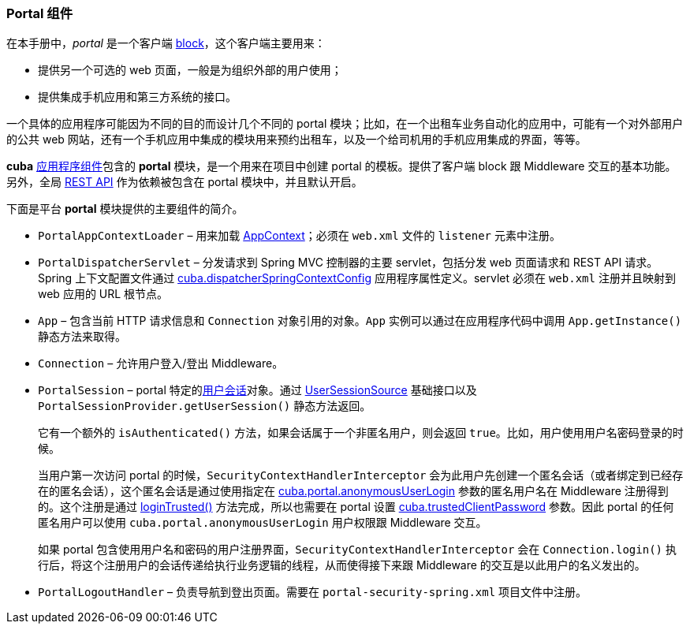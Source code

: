 :sourcesdir: ../../../source

[[portal]]
=== Portal 组件

在本手册中，_portal_ 是一个客户端 <<app_tiers,block>>，这个客户端主要用来：

* 提供另一个可选的 web 页面，一般是为组织外部的用户使用；

* 提供集成手机应用和第三方系统的接口。

一个具体的应用程序可能因为不同的目的而设计几个不同的 portal 模块；比如，在一个出租车业务自动化的应用中，可能有一个对外部用户的公共 web 网站，还有一个手机应用中集成的模块用来预约出租车，以及一个给司机用的手机应用集成的界面，等等。

*cuba* <<app_components,应用程序组件>>包含的 *portal* 模块，是一个用来在项目中创建 portal 的模板。提供了客户端 block 跟 Middleware 交互的基本功能。另外，全局 <<rest_api_v2,REST API>> 作为依赖被包含在 portal 模块中，并且默认开启。

下面是平台 *portal* 模块提供的主要组件的简介。

* `PortalAppContextLoader` – 用来加载 <<appContext,AppContext>>；必须在 `web.xml` 文件的 `listener` 元素中注册。

* `PortalDispatcherServlet` – 分发请求到 Spring MVC 控制器的主要 servlet，包括分发 web 页面请求和 REST API 请求。Spring 上下文配置文件通过 <<cuba.dispatcherSpringContextConfig,cuba.dispatcherSpringContextConfig>> 应用程序属性定义。servlet 必须在 `web.xml` 注册并且映射到 web 应用的 URL 根节点。

* `App` – 包含当前 HTTP 请求信息和 `Connection` 对象引用的对象。`App` 实例可以通过在应用程序代码中调用 `App.getInstance()` 静态方法来取得。

* `Connection` – 允许用户登入/登出 Middleware。

* `PortalSession` – portal 特定的<<userSession,用户会话>>对象。通过 <<userSessionSource,UserSessionSource>> 基础接口以及 `PortalSessionProvider.getUserSession()` 静态方法返回。
+
它有一个额外的 `isAuthenticated()` 方法，如果会话属于一个非匿名用户，则会返回 `true`。比如，用户使用用户名密码登录的时候。
+
当用户第一次访问 portal 的时候，`SecurityContextHandlerInterceptor` 会为此用户先创建一个匿名会话（或者绑定到已经存在的匿名会话），这个匿名会话是通过使用指定在 <<cuba.portal.anonymousUserLogin,cuba.portal.anonymousUserLogin>> 参数的匿名用户名在 Middleware 注册得到的。这个注册是通过 <<login, loginTrusted()>> 方法完成，所以也需要在 portal 设置 <<cuba.trustedClientPassword,cuba.trustedClientPassword>> 参数。因此 portal 的任何匿名用户可以使用 `cuba.portal.anonymousUserLogin` 用户权限跟 Middleware 交互。
+
如果 portal 包含使用用户名和密码的用户注册界面，`SecurityContextHandlerInterceptor` 会在 `Connection.login()` 执行后，将这个注册用户的会话传递给执行业务逻辑的线程，从而使得接下来跟 Middleware 的交互是以此用户的名义发出的。

* `PortalLogoutHandler` – 负责导航到登出页面。需要在 `portal-security-spring.xml` 项目文件中注册。

